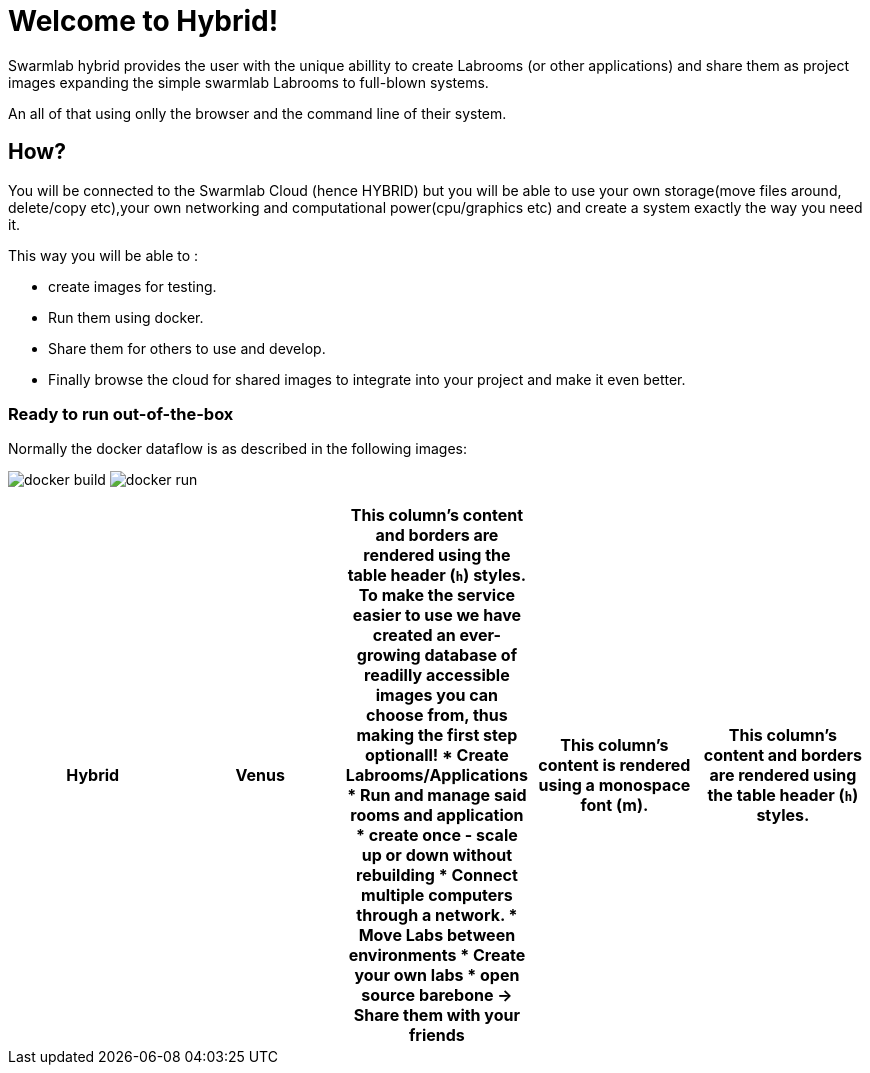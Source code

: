 = Welcome to Hybrid!
  
Swarmlab hybrid provides the user with the unique abillity to create Labrooms (or other applications) and share them as project images expanding the simple swarmlab Labrooms to full-blown systems.

An all of that using onlly the browser and the command line of their system.

== How?

You will be connected to the Swarmlab Cloud (hence HYBRID) but you will be able to use your own storage(move files around, delete/copy etc),your own networking and computational power(cpu/graphics etc) and create a system exactly the way you need it.

This way you will be able to :

* create images for testing.
* Run them using docker.
* Share them for others to use and develop.
* Finally browse the cloud for shared images to integrate into your project and make it even better.




=== Ready to run out-of-the-box


Normally the docker dataflow is as described in the following images:

image:https://git.swarmlab.io:3000/zeus/swarmlab-hybrid/raw/branch/master/docs/images/docker-build.png[]
image:https://git.swarmlab.io:3000/zeus/swarmlab-hybrid/raw/branch/master/docs/images/docker-run.png[]

[cols="a,h,m,s,e"]
|===
|Hybrid |Venus

|This column's content and borders are rendered using the table header (`h`) styles.
To make the service easier to use we have created an ever-growing database of readilly accessible images you can choose from, thus making the first step optionall!
* Create Labrooms/Applications
* Run and manage said rooms and application
* create once - scale up or down without rebuilding
* Connect multiple computers through a network.
* Move Labs between environments
* Create your own labs
* open source barebone -> Share them with your friends

|This column's content is rendered using a monospace font (m).

|This column's content and borders are rendered using the table header (`h`) styles.
|This column's content is rendered using a monospace font (m).
|===


